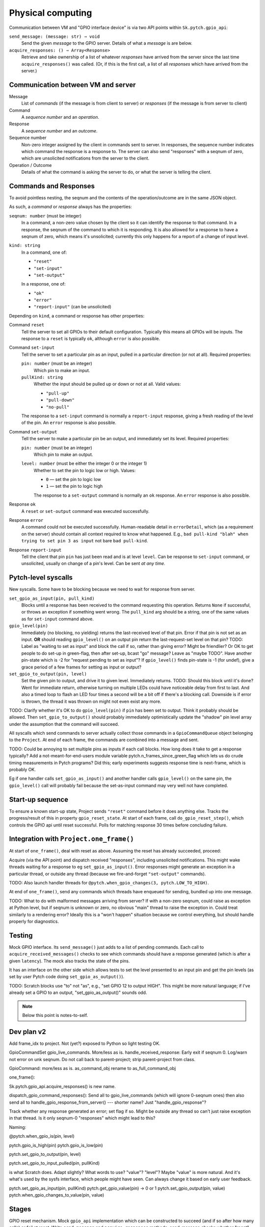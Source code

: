 Physical computing
------------------

Communication between VM and "GPIO interface device" is via two API
points within ``Sk.pytch.gpio_api``:

``send_message: (message: str) ⇒ void``
  Send the given *message* to the GPIO server.  Details of what a
  *message* is are below.

``acquire_responses: () ⇒ Array<Response>``
  Retrieve and take ownership of a list of whatever *responses* have
  arrived from the server since the last time ``acquire_responses()``
  was called.  (Or, if this is the first call, a list of all
  *responses* which have arrived from the server.)

Communication between VM and server
~~~~~~~~~~~~~~~~~~~~~~~~~~~~~~~~~~~

Message
  List of *commands* (if the message is from client to server) or
  *responses* (if the message is from server to client)

Command
  A *sequence number* and an *operation*.

Response
  A *sequence number* and an *outcome*.

Sequence number
  Non-zero integer assigned by the client in commands sent to server.
  In responses, the sequence number indicates which command the
  response is a response to.  The server can also send "responses"
  with a seqnum of zero, which are unsolicited notifications from the
  server to the client.

Operation / Outcome
  Details of what the command is asking the server to do, or what the
  server is telling the client.

Commands and Responses
~~~~~~~~~~~~~~~~~~~~~~

To avoid pointless nesting, the seqnum and the contents of the
operation/outcome are in the same JSON object.

As such, a *command* or *response* always has the properties:

``seqnum: number`` (must be integer)
  In a command, a non-zero value chosen by the client so it can
  identify the response to that command.  In a response, the seqnum of
  the command to which it is responding.  It is also allowed for a
  response to have a seqnum of zero, which means it's unsolicited;
  currently this only happens for a report of a change of input level.

``kind: string``
  In a command, one of:

  * ``"reset"``
  * ``"set-input"``
  * ``"set-output"``

  In a response, one of:

  * ``"ok"``
  * ``"error"``
  * ``"report-input"`` (can be unsolicited)

Depending on ``kind``, a command or response has other properties:

Command ``reset``
  Tell the server to set all GPIOs to their default configuration.
  Typically this means all GPIOs will be inputs.  The response to a
  ``reset`` is typically ``ok``, although ``error`` is also possible.

Command ``set-input``
  Tell the server to set a particular pin as an input, pulled in a
  particular direction (or not at all).  Required properties:

  ``pin: number`` (must be an integer)
    Which pin to make an input.

  ``pullKind: string``
    Whether the input should be pulled up or down or not at all.
    Valid values:

    * ``"pull-up"``
    * ``"pull-down"``
    * ``"no-pull"``

  The response to a ``set-input`` command is normally a
  ``report-input`` response, giving a fresh reading of the level of
  the pin.  An ``error`` response is also possible.

Command ``set-output``
  Tell the server to make a particular pin be an output, and
  immediately set its level.  Required properties:

  ``pin: number`` (must be an integer)
    Which pin to make an output.

  ``level: number`` (must be either the integer 0 or the integer 1)
    Whether to set the pin to logic low or high.  Values:

    * ``0`` — set the pin to logic low
    * ``1`` — set the pin to logic high

    The response to a ``set-output`` command is normally an ``ok``
    response.  An ``error`` response is also possible.

Response ``ok``
  A ``reset`` or ``set-output`` command was executed successfully.

Response ``error``
  A command could not be executed successfully.  Human-readable detail
  in ``errorDetail``, which (as a requirement on the server) should
  contain all context required to know what happened.  E.g., ``bad
  pull-kind "blah" when trying to set pin 3 as input`` not bare ``bad
  pull-kind``.

Response ``report-input``
  Tell the client that pin ``pin`` has just been read and is at level
  ``level``.  Can be response to ``set-input`` command, or
  unsolicited, usually on change of a pin's level.  Can be sent *at
  any time*.

Pytch-level syscalls
~~~~~~~~~~~~~~~~~~~~

New syscalls.  Some have to be blocking because we need to wait for
response from server.

``set_gpio_as_input(pin, pull_kind)``
  Blocks until a response has been received to the command requesting
  this operation.  Returns ``None`` if successful, or throws an
  exception if something went wrong.  The ``pull_kind`` arg should be
  a string, one of the same values as for ``set-input`` command above.

``gpio_level(pin)``
  Immediately (no blocking, no yielding) returns the last-received
  level of that pin.  Error if that pin is not set as an input.
  **OR** should reading ``gpio_level()`` on an output pin return the
  last-request-set level on that pin?  TODO: Label as "waiting to set
  as input" and block the call if so, rather than giving error?  Might
  be friendlier?  Or OK to get people to do set-up in green-flag, then
  after set-up, bcast "go" message?  Leave as "maybe TODO".  Have
  another pin-state which is -2 for "request pending to set as input"?
  If ``gpio_level()`` finds pin-state is -1 (for undef), give a grace
  period of a few frames for setting as input or output?

``set_gpio_to_output(pin, level)``
  Set the given pin to output, and drive it to given level.
  Immediately returns.  TODO: Should this block until it's done?  Went
  for immediate return, otherwise turning on multiple LEDs could have
  noticeable delay from first to last.  And also a timed loop to flash
  an LED four times a second will be a bit off if there's a blocking
  call.  Downside is if error is thrown, the thread it was thrown on
  might not even exist any more.

TODO: Clarify whether it's OK to do ``gpio_level(pin)`` if ``pin`` has
been set to output.  Think it probably should be allowed.  Then
``set_gpio_to_output()`` should probably immediately optimistically
update the "shadow" pin level array under the assumption that the
command will succeed.

All syscalls which send commands to server actually collect those
commands in a ``GpioCommandQueue`` object belonging to the ``Project``.
At end of each frame, the commands are combined into a message and
sent.

TODO: Could be annoying to set multiple pins as inputs if each call
blocks.  How long does it take to get a response typically?  Add a
not-meant-for-end-users module variable
pytch.n_frames_since_green_flag which lets us do crude timing
measurements in Pytch programs?  Did this; early experiments suggests
response time is next-frame, which is probably OK.

Eg if one handler calls ``set_gpio_as_input()`` and another handler
calls ``gpio_level()`` on the same pin, the ``gpio_level()`` call will
probably fail because the set-as-input command may very well not have
completed.

Start-up sequence
~~~~~~~~~~~~~~~~~

To ensure a known start-up state, Project sends ``"reset"`` command
before it does anything else.  Tracks the progress/result of this in
property ``gpio_reset_state``.  At start of each frame, call
``do_gpio_reset_step()``, which controls the GPIO api until reset
successful.  Polls for matching response 30 times before concluding
failure.

Integration with ``Project.one_frame()``
~~~~~~~~~~~~~~~~~~~~~~~~~~~~~~~~~~~~~~~~

At start of ``one_frame()``, deal with reset as above.  Assuming the
reset has already succeeded, proceed:

Acquire (via the API point) and dispatch received "responses",
including unsolicited notifications.  This might wake threads waiting
for a response to eg ``set_gpio_as_input()``.  Error responses might
generate an exception in a particular thread, or outside any thread
(because we fire-and-forget ``"set-output"`` commands).

TODO: Also launch handler threads for ``@pytch.when_gpio_changes(3,
pytch.LOW_TO_HIGH)``.

At end of ``one_frame()``, send any commands which threads have
enqueued for sending, bundled up into one message.

TODO: What to do with malformed messages arriving from server?  If
with a non-zero seqnum, could raise as exception at Python level, but
if seqnum is unknown or zero, no obvious "main" thread to raise the
exception in.  Could treat similarly to a rendering error?  Ideally
this is a "won't happen" situation because we control everything, but
should handle properly for diagnostics.


Testing
~~~~~~~

Mock GPIO interface.  Its ``send_message()`` just adds to a list of
pending commands.  Each call to ``acquire_received_messages()`` checks
to see which commands should have a response generated (which is after
a given ``latency``).  The mock also tracks the state of the pins.

It has an interface on the other side which allows tests to set the
level presented to an input pin and get the pin levels (as set by user
Pytch code doing ``set_gpio_as_output()``).

TODO: Scratch blocks use "to" not "as", e.g., "set GPIO 12 to output
HIGH".  This might be more natural language; if I've already set a
GPIO to an output, "set_gpio_as_output()" sounds odd.

.. note:: Below this point is notes-to-self.


Dev plan v2
~~~~~~~~~~~

Add frame_idx to project.  Not (yet?) exposed to Python so light
testing OK.

GpioCommandSet gpio_live_commands.  More/less as is.
handle_received_response: Early exit if seqnum 0.  Log/warn not error
on unk seqnum.  Do not call back to parent-project; strip
parent-project from class.

GpioCommand: more/less as is.  as_command_obj rename to
as_full_command_obj

one_frame():

Sk.pytch.gpio_api.acquire_responses() is new name.

dispatch_gpio_command_responses(): Send all to gpio_live_commands
(which will ignore 0-seqnum ones) then also send all to
handle_gpio_response_from_server() --- shorter name?  Just
"handle_gpio_response"?

Track whether any response generated an error; set flag if so.  Might
be outside any thread so can't just raise exception in that thread.
Is it only seqnum-0 "responses" which might lead to this?

Naming:

@pytch.when_gpio_is(pin, level)

pytch.gpio_is_high(pin)
pytch.gpio_is_low(pin)

pytch.set_gpio_to_output(pin, level)

pytch.set_gpio_to_input_pulled(pin, pullKind)

is what Scratch does.  Adapt slightly?  What words to use? "value"?
"level"?  Maybe "value" is more natural.  And it's what's used by the
sysfs interface, which people might have seen.  Can always change it
based on early user feedback.

pytch.set_gpio_as_input(pin, pullKind)
pytch.get_gpio_value(pin) -> 0 or 1
pytch.set_gpio_output(pin, value)
pytch.when_gpio_changes_to_value(pin, value)

Stages
~~~~~~

GPIO reset mechanism.  Mock ``gpio_api`` implementation which can be
constructed to succeed (and if so after how many calls) or fail at
reset: Write ``send_message`` and ``acquire_responses`` methods.
send-message checks whether "reset" and if so gets a response ready to
go after given number of frames; zero means immediately.

Implement "pytch.set_gpio_output(pin, level)" syscall.  Should see
command arrive at mock server.  Should be able to trigger exception in
Python code by returning error from server --- needs work on a way to
know whether an error will be raised as an exception inside a Pytch
thread, or if we have to raise it as a top-level "async error".  Add a
way to ask project whether it has outstanding live commands?  Trigger
exception by having gpio-reset fail.  Error?  It's fire/forget so by
the time error comes back, the thread which did the set_gpio_output()
might not even exist any more.  Maybe do need to bring in an
`on_warning()` top-level Sk.pytch event method?  Mark that TODO for
now since it brings in another whole piece.

Implement "pytch.set_gpio_as_input(pin, pullKind)" syscall.  New
thread state AWAITING_GPIO_RESPONSE, with cases in wake() and
should_wake().  Test with success and failure --- can test failure
here since should get exception in calling thread.  Designate some
pins in mock gpio-api as "will cause error if attempt to set to
input".

Implement "pytch.get_gpio_value(pin)" syscall.  Test gives error if
that pin not set to be an input.  Designate one pin in mock gpio-api
as "reads high when set to input" and one as "reads low when set to
input".

Implement report-level "unsolicited response" in mock-gpio-api.  Needs
method to drive input pin.  Test can see correct value from
get_gpio_value().

Real RPi loopback: Set both connected pins to input; the 'real' input
should then give whatever it's pulled to.  Can test pull-up/-down is
working.

Cypress testing: Have a WS server HardwareInterface which has
well-defined behaviour on some of its pins.  Something like: Pin 1
(output) is looped back to pin 2 (input); pin 3 (output) is looped
back with some known delay to pin 4 (input).  Pin 5 always reads high;
pin 6 always reads low.  Pin 7 gives error when set to input; pin 8
gives error when attempting to drive it as output.

Hat block responding to edges on GPIO inputs
~~~~~~~~~~~~~~~~~~~~~~~~~~~~~~~~~~~~~~~~~~~~

Would like to support something like

.. code-block:: python

   @when_gpio_goes_high(pin_number, pull_kind)
   @when_gpio_goes_low(pin_number, pull_kind)

which are all edge-triggered.  Hopefully we can rely on the glitch
filter of ``pigpio`` to do debouncing.

Maybe pull-kind should be optional, with 'when goes high' defaulting
to pull-down, and 'when goes low' defaulting to pull-up.

How to ensure the relevant GPIOs are set as inputs?  What happens if
the user then tries to override them to outputs?

As part of the build and auto-configure process,
``Project.register_handler()`` is called for every method which is
marked as handling an event.  We could gather the requirements on GPIO
pins.  Handle inconsistent requirements; think only inconsistency
which might arise is if a pin is used with more than one different
pull-kind.

As part of ``do_gpio_reset_step()`` we could send the 'make these pins
be input' commands and block until all responses received.

Alternative is to make the user do ``set_gpio_as_input()`` calls at
top level, but that (a) is annoying for the user, and (b) would be
trickier to implement, since we have no ``Project`` at the point those
calls would run.
